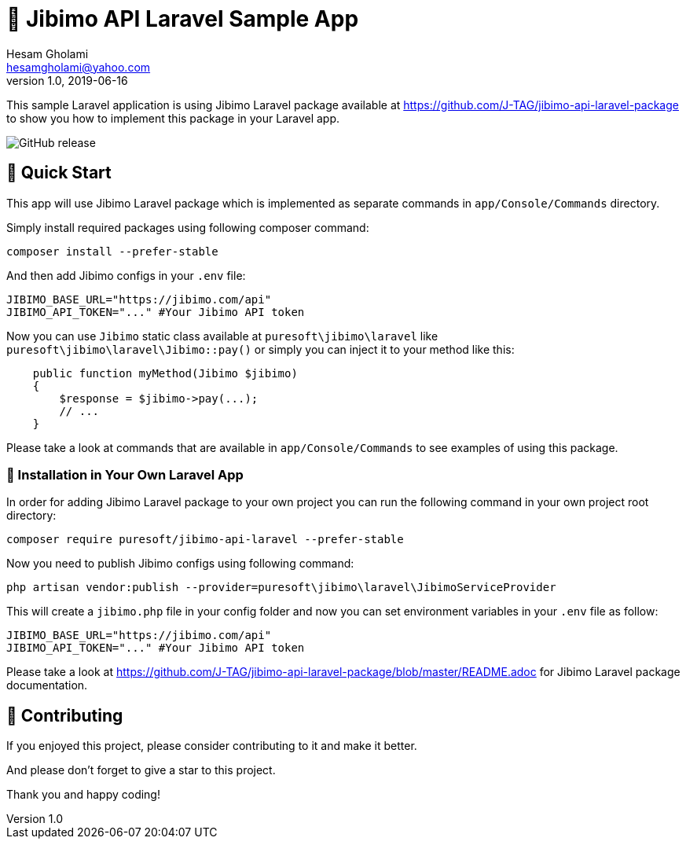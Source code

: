 = 🏢 Jibimo API Laravel Sample App
Hesam Gholami <hesamgholami@yahoo.com>
v1.0, 2019-06-16

++++
<link rel="stylesheet"  href="http://cdnjs.cloudflare.com/ajax/libs/font-awesome/3.1.0/css/font-awesome.min.css">
++++
:icons: font
:experimental: true

This sample Laravel application is using Jibimo Laravel package available at https://github.com/J-TAG/jibimo-api-laravel-package to show you how to implement this package in your Laravel app.

image:https://img.shields.io/github/release/j-tag/jibimo-laravel-sample.svg[GitHub release]

== 🎁 Quick Start

This app will use Jibimo Laravel package which is implemented as separate commands in `app/Console/Commands` directory.

Simply install required packages using following composer command:

[source, bash]
----
composer install --prefer-stable
----

And then add Jibimo configs in your `.env` file:

[source, env]
----
JIBIMO_BASE_URL="https://jibimo.com/api"
JIBIMO_API_TOKEN="..." #Your Jibimo API token
----

Now you can use `Jibimo` static class available at `puresoft\jibimo\laravel` like `puresoft\jibimo\laravel\Jibimo::pay()`
or simply you can inject it to your method like this:

[source, php]
----
    public function myMethod(Jibimo $jibimo)
    {
        $response = $jibimo->pay(...);
        // ...
    }
----

Please take a look at commands that are available in `app/Console/Commands` to see examples of using this package.

=== 🎩 Installation in Your Own Laravel App

In order for adding Jibimo Laravel package to your own project you can run the following command in your own project root directory:

[source, bash]
----
composer require puresoft/jibimo-api-laravel --prefer-stable
----

Now you need to publish Jibimo configs using following command:

[source, bash]
----
php artisan vendor:publish --provider=puresoft\jibimo\laravel\JibimoServiceProvider
----

This will create a `jibimo.php` file in your config folder and now you can set environment variables in your `.env` file
as follow:

[source, env]
----
JIBIMO_BASE_URL="https://jibimo.com/api"
JIBIMO_API_TOKEN="..." #Your Jibimo API token
----

Please take a look at https://github.com/J-TAG/jibimo-api-laravel-package/blob/master/README.adoc for Jibimo Laravel package documentation.

== 💝 Contributing

If you enjoyed this project, please consider contributing to it and make it better.

And please don’t forget to give a star to this project.

Thank you and happy coding!
